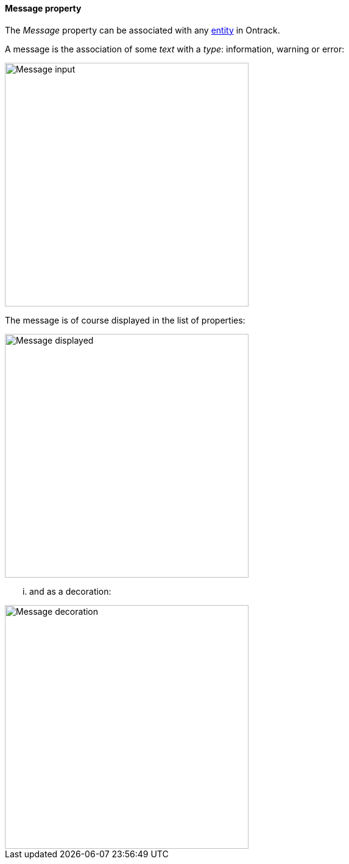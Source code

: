 [[property-message]]
==== Message property

The _Message_ property can be associated with any <<model,entity>> in Ontrack.

A message is the association of some _text_ with a _type_: information, warning
or error:

image::images/property-message-dialog.png[Message input,400]

The message is of course displayed in the list of properties:

image::images/property-message-display.png[Message displayed,400]

... and as a decoration:

image::images/property-message-decoration.png[Message decoration,400]
